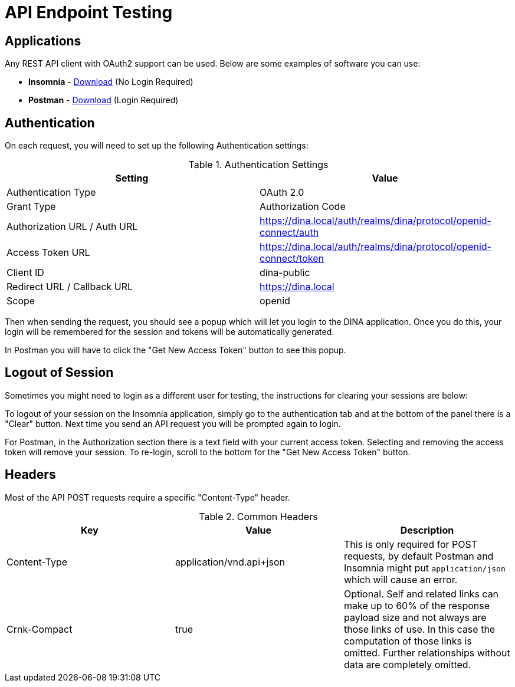 = API Endpoint Testing

== Applications

Any REST API client with OAuth2 support can be used. Below are some examples of software you can use:

* *Insomnia* - https://insomnia.rest/download[Download] (No Login Required)
* *Postman* - https://www.postman.com/downloads/[Download] (Login Required)

== Authentication

On each request, you will need to set up the following Authentication settings:

.Authentication Settings
|===
|Setting |Value

|Authentication Type
|OAuth 2.0

|Grant Type
|Authorization Code

|Authorization URL / Auth URL
|https://dina.local/auth/realms/dina/protocol/openid-connect/auth

|Access Token URL
|https://dina.local/auth/realms/dina/protocol/openid-connect/token

|Client ID
|dina-public

|Redirect URL / Callback URL
|https://dina.local

|Scope
|openid
|===

Then when sending the request, you should see a popup which will let you login to the DINA application. Once you do this, your login will be remembered for the session and tokens will be automatically generated.

In Postman you will have to click the "Get New Access Token" button to see this popup.

== Logout of Session

Sometimes you might need to login as a different user for testing, the instructions for clearing your sessions are below:

To logout of your session on the Insomnia application, simply go to the authentication tab and at the bottom of the panel there is a "Clear" button. Next time you send an API request you will be prompted again to login.

For Postman, in the Authorization section there is a text field with your current access token. Selecting and removing the access token will remove your session. To re-login, scroll to the bottom for the "Get New Access Token" button.

== Headers

Most of the API POST requests require a specific "Content-Type" header. 

.Common Headers
|===
|Key |Value |Description

|Content-Type
|application/vnd.api+json
|This is only required for POST requests, by default Postman and Insomnia might put `application/json` which will cause an error.

|Crnk-Compact
|true
|Optional. Self and related links can make up to 60% of the response payload size and not always are those links of use. In this case the computation of those links is omitted. Further relationships without data are completely omitted.
|===

